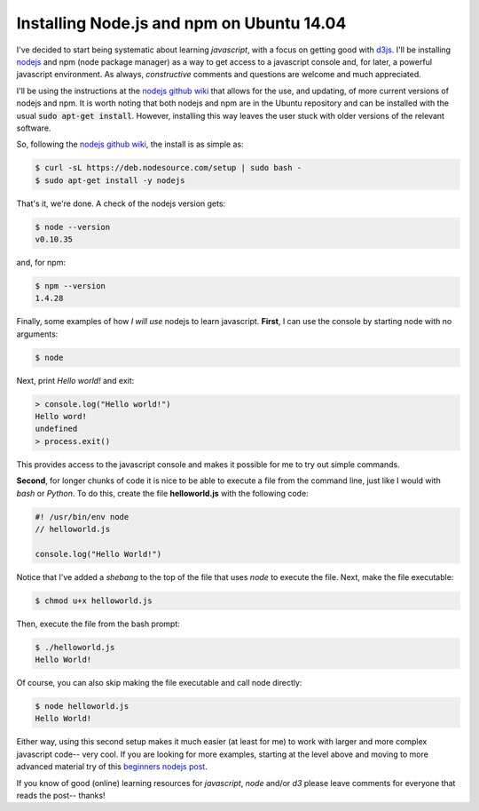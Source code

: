Installing Node.js and npm on Ubuntu 14.04
==========================================

I've decided to start being systematic about learning *javascript*, with a
focus on getting good with `d3js`_.  I'll be installing `nodejs`_ and npm (node
package manager) as a way to get access to a javascript console and, for later,
a powerful javascript environment. As always, *constructive* comments and
questions are welcome and much appreciated.

.. more::

I'll be using the instructions at the `nodejs github wiki`_ that allows for the
use, and updating, of more current versions of nodejs and npm.  It is worth
noting that both nodejs and npm are in the Ubuntu repository and can be
installed with the usual :code:`sudo apt-get install`.  However, installing
this way leaves the user stuck with older versions of the relevant software.

So, following the `nodejs github wiki`_, the install is as simple as:

.. code:: bash

    $ curl -sL https://deb.nodesource.com/setup | sudo bash -
    $ sudo apt-get install -y nodejs

That's it, we're done. A check of the nodejs version gets:

.. code:: bash

    $ node --version
    v0.10.35

and, for npm:

.. code:: bash

    $ npm --version
    1.4.28

Finally, some examples of how *I will use* nodejs to learn javascript.
**First**, I can use the console by starting node with no arguments:

.. code:: bash

    $ node

Next, print *Hello world!* and exit:

.. code:: javascript

    > console.log("Hello world!")
    Hello word!
    undefined
    > process.exit()

This provides access to the javascript console and makes it possible for me
to try out simple commands.

**Second**, for longer chunks of code it is nice to be able to execute a file
from the command line, just like I would with *bash* or *Python*. To do this,
create the file **helloworld.js** with the following code:

.. code:: javascript

    #! /usr/bin/env node
    // helloworld.js
    
    console.log("Hello World!")

Notice that I've added a *shebang* to the top of the file that uses *node* to
execute the file.  Next, make the file executable:

.. code:: bash

    $ chmod u+x helloworld.js

Then, execute the file from the bash prompt:

.. code:: bash

    $ ./helloworld.js
    Hello World!

Of course, you can also skip making the file executable and call node directly:

.. code:: bash

    $ node helloworld.js
    Hello World!

Either way, using this second setup makes it much easier (at least for me) to
work with larger and more complex javascript code-- very cool. If you are
looking for more examples, starting at the level above and moving to more
advanced material try of this `beginners nodejs post`_.

If you know of good (online) learning resources for *javascript*, *node* and/or
*d3* please leave comments for everyone that reads the post-- thanks!

.. _beginners nodejs post: http://blog.modulus.io/absolute-beginners-guide-to-nodejs
.. _nodejs: https://github.com/joyent/node/
.. _nodejs github wiki: https://github.com/joyent/node/wiki/Installing-Node.js-via-package-manager 
.. _d3js: http://d3js.org/

.. author:: default
.. categories:: none
.. tags:: javascript, nodejs, npm, d3
.. comments::
